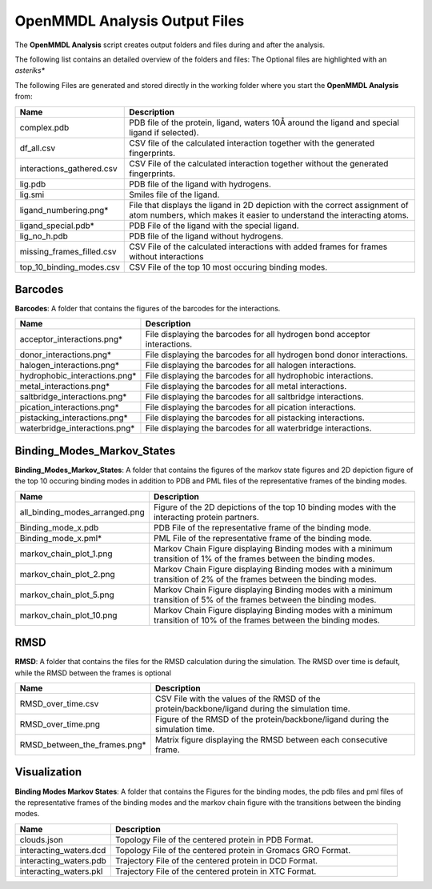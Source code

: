 **OpenMMDL Analysis Output Files**
=================================

The **OpenMMDL Analysis** script creates output folders and files during and after the analysis.

The following list contains an detailed overview of the folders and files:
The Optional files are highlighted with an *asteriks**


The following Files are generated and stored directly in the working folder where you start the **OpenMMDL Analysis** from:

.. list-table::
   :header-rows: 1
   :widths: 25 75

   * - Name
     - Description
   * - complex.pdb
     - PDB file of the protein, ligand, waters 10Å around the ligand and special ligand if selected).
   * - df_all.csv
     - CSV file of the calculated interaction together with the generated fingerprints.
   * - interactions_gathered.csv
     - CSV File of the calculated interaction together without the generated fingerprints.
   * - lig.pdb
     - PDB file of the ligand with hydrogens.
   * - lig.smi
     - Smiles file of the ligand.
   * - ligand_numbering.png*
     - File that displays the ligand in 2D depiction with the correct assignment of atom numbers, which makes it easier to understand the interacting atoms.
   * - ligand_special.pdb*
     - PDB File of the ligand with the special ligand.
   * - lig_no_h.pdb
     - PDB file of the ligand without hydrogens.
   * - missing_frames_filled.csv
     - CSV File of the calculated interactions with added frames for frames without interactions
   * - top_10_binding_modes.csv
     - CSV File of the top 10 most occuring binding modes.


Barcodes
------------------------------
**Barcodes**: A folder that contains the figures of the barcodes for the interactions.



.. list-table::
   :header-rows: 1
   :widths: 25 75

   * - Name
     - Description
   * - acceptor_interactions.png*
     - File displaying the barcodes for all hydrogen bond acceptor interactions.
   * - donor_interactions.png*
     - File displaying the barcodes for all hydrogen bond donor interactions.
   * - halogen_interactions.png*
     - File displaying the barcodes for all halogen interactions.
   * - hydrophobic_interactions.png*
     - File displaying the barcodes for all hydrophobic interactions.
   * - metal_interactions.png*
     - File displaying the barcodes for all metal interactions.
   * - saltbridge_interactions.png*
     - File displaying the barcodes for all saltbridge interactions.
   * - pication_interactions.png*
     - File displaying the barcodes for all pication interactions.
   * - pistacking_interactions.png*
     - File displaying the barcodes for all pistacking interactions.
   * - waterbridge_interactions.png*
     - File displaying the barcodes for all waterbridge interactions.

Binding_Modes_Markov_States
------------------------------

**Binding_Modes_Markov_States**: A folder that contains the figures of the markov state figures and 2D depiction figure of the top 10 occuring binding modes in addition to PDB and PML files of the representative frames of the binding modes.


.. list-table::
   :header-rows: 1
   :widths: 25 75

   * - Name
     - Description
   * - all_binding_modes_arranged.png
     - Figure of the 2D depictions of the top 10 binding modes with the interacting protein partners.
   * - Binding_mode_x.pdb
     - PDB File of the representative frame of the binding mode.
   * - Binding_mode_x.pml*
     - PML File of the representative frame of the binding mode.
   * - markov_chain_plot_1.png
     - Markov Chain Figure displaying Binding modes with a minimum transition of 1% of the frames between the binding modes.
   * - markov_chain_plot_2.png
     - Markov Chain Figure displaying Binding modes with a minimum transition of 2% of the frames between the binding modes.
   * - markov_chain_plot_5.png
     - Markov Chain Figure displaying Binding modes with a minimum transition of 5% of the frames between the binding modes.
   * - markov_chain_plot_10.png
     - Markov Chain Figure displaying Binding modes with a minimum transition of 10% of the frames between the binding modes.

RMSD
------------------------------
**RMSD**: A folder that contains the files for the RMSD calculation during the simulation. The RMSD over time is default, while the RMSD between the frames is optional

.. list-table::
   :header-rows: 1
   :widths: 25 75

   * - Name
     - Description
   * - RMSD_over_time.csv
     - CSV File with the values of the RMSD  of the protein/backbone/ligand during the simulation time.
   * - RMSD_over_time.png
     - Figure of the RMSD of the protein/backbone/ligand during the simulation time.
   * - RMSD_between_the_frames.png*
     - Matrix figure displaying the RMSD between each consecutive frame.

Visualization
------------------------------
**Binding Modes Markov States**: A folder that contains the Figures for the binding modes, the pdb files and pml files of the representative frames of the binding modes and the markov chain figure with the transitions between the binding modes.

.. list-table::
   :header-rows: 1
   :widths: 25 75

   * - Name
     - Description
   * - clouds.json
     - Topology File of the centered protein in PDB Format.
   * - interacting_waters.dcd
     - Topology File of the centered protein in Gromacs GRO Format.
   * - interacting_waters.pdb
     - Trajectory File of the centered protein in DCD Format.
   * - interacting_waters.pkl
     - Trajectory File of the centered protein in XTC Format.
